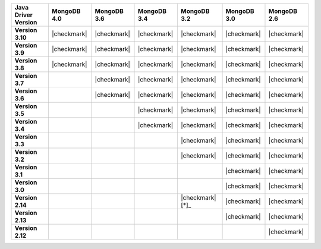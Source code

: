 .. list-table::
   :header-rows: 1
   :stub-columns: 1
   :class: compatibility-large

   * - Java Driver Version
     - MongoDB 4.0
     - MongoDB 3.6
     - MongoDB 3.4
     - MongoDB 3.2
     - MongoDB 3.0
     - MongoDB 2.6

   * - Version 3.10
     - |checkmark|
     - |checkmark|
     - |checkmark|
     - |checkmark|
     - |checkmark|
     - |checkmark|

   * - Version 3.9
     - |checkmark|
     - |checkmark|
     - |checkmark|
     - |checkmark|
     - |checkmark|
     - |checkmark|

   * - Version 3.8
     - |checkmark|
     - |checkmark|
     - |checkmark|
     - |checkmark|
     - |checkmark|
     - |checkmark|

   * - Version 3.7
     - 
     - |checkmark|
     - |checkmark|
     - |checkmark|
     - |checkmark|
     - |checkmark|

   * - Version 3.6
     - 
     - |checkmark|
     - |checkmark|
     - |checkmark|
     - |checkmark|
     - |checkmark|

   * - Version 3.5
     - 
     - 
     - |checkmark|
     - |checkmark|
     - |checkmark|
     - |checkmark|


   * - Version 3.4
     - 
     - 
     - |checkmark|
     - |checkmark|
     - |checkmark|
     - |checkmark|


   * - Version 3.3
     - 
     -
     -
     - |checkmark|
     - |checkmark|
     - |checkmark|

   * - Version 3.2
     - 
     -
     -
     - |checkmark|
     - |checkmark|
     - |checkmark|


   * - Version 3.1
     -
     -
     -
     - 
     - |checkmark|
     - |checkmark|

   * - Version 3.0
     -
     -
     -
     - 
     - |checkmark|
     - |checkmark|

   * - Version 2.14
     - 
     -
     -
     - |checkmark|  [*]_
     - |checkmark|
     - |checkmark|

   * - Version 2.13
     -
     -
     -
     - 
     - |checkmark|
     - |checkmark|

   * - Version 2.12
     -
     -
     -
     -
     - 
     - |checkmark|
